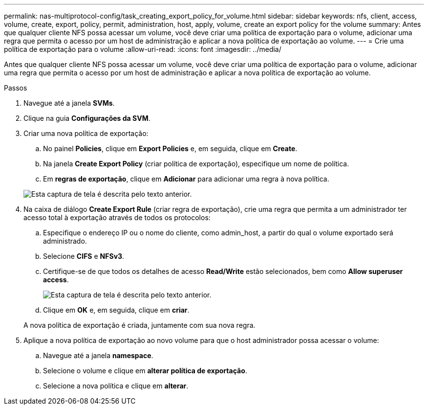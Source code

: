 ---
permalink: nas-multiprotocol-config/task_creating_export_policy_for_volume.html 
sidebar: sidebar 
keywords: nfs, client, access, volume, create, export, policy, permit, administration, host, apply, volume, create an export policy for the volume 
summary: Antes que qualquer cliente NFS possa acessar um volume, você deve criar uma política de exportação para o volume, adicionar uma regra que permita o acesso por um host de administração e aplicar a nova política de exportação ao volume. 
---
= Crie uma política de exportação para o volume
:allow-uri-read: 
:icons: font
:imagesdir: ../media/


[role="lead"]
Antes que qualquer cliente NFS possa acessar um volume, você deve criar uma política de exportação para o volume, adicionar uma regra que permita o acesso por um host de administração e aplicar a nova política de exportação ao volume.

.Passos
. Navegue até a janela *SVMs*.
. Clique na guia *Configurações da SVM*.
. Criar uma nova política de exportação:
+
.. No painel *Policies*, clique em *Export Policies* e, em seguida, clique em *Create*.
.. Na janela *Create Export Policy* (criar política de exportação), especifique um nome de política.
.. Em *regras de exportação*, clique em *Adicionar* para adicionar uma regra à nova política.


+
image::../media/export_policy_create_nas_mp.gif[Esta captura de tela é descrita pelo texto anterior.]

. Na caixa de diálogo *Create Export Rule* (criar regra de exportação), crie uma regra que permita a um administrador ter acesso total à exportação através de todos os protocolos:
+
.. Especifique o endereço IP ou o nome do cliente, como admin_host, a partir do qual o volume exportado será administrado.
.. Selecione *CIFS* e *NFSv3*.
.. Certifique-se de que todos os detalhes de acesso *Read/Write* estão selecionados, bem como *Allow superuser access*.
+
image::../media/export_rule_for_admin_manual_multi_nas_mp.gif[Esta captura de tela é descrita pelo texto anterior.]

.. Clique em *OK* e, em seguida, clique em *criar*.


+
A nova política de exportação é criada, juntamente com sua nova regra.

. Aplique a nova política de exportação ao novo volume para que o host administrador possa acessar o volume:
+
.. Navegue até a janela *namespace*.
.. Selecione o volume e clique em *alterar política de exportação*.
.. Selecione a nova política e clique em *alterar*.



